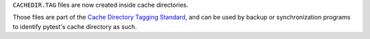 ``CACHEDIR.TAG`` files are now created inside cache directories.

Those files are part of the `Cache Directory Tagging Standard <http://www.bford.info/cachedir/spec.html>`__, and can
be used by backup or synchronization programs to identify pytest's cache directory as such.

